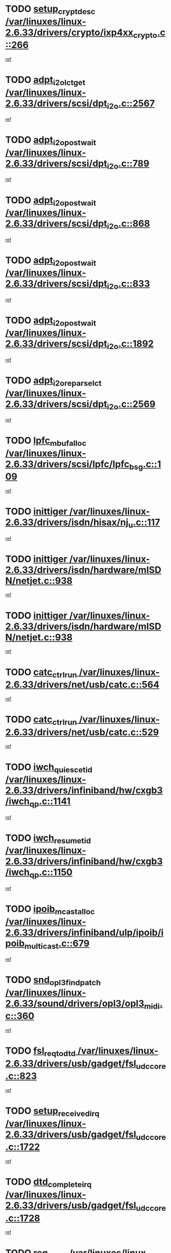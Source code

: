* TODO [[view:/var/linuxes/linux-2.6.33/drivers/crypto/ixp4xx_crypto.c::face=ovl-face1::linb=266::colb=2::cole=18][setup_crypt_desc /var/linuxes/linux-2.6.33/drivers/crypto/ixp4xx_crypto.c::266]]
[[view:/var/linuxes/linux-2.6.33/drivers/crypto/ixp4xx_crypto.c::face=ovl-face2::linb=263::colb=1::cole=18][ref]]
* TODO [[view:/var/linuxes/linux-2.6.33/drivers/scsi/dpt_i2o.c::face=ovl-face1::linb=2567::colb=12::cole=28][adpt_i2o_lct_get /var/linuxes/linux-2.6.33/drivers/scsi/dpt_i2o.c::2567]]
[[view:/var/linuxes/linux-2.6.33/drivers/scsi/dpt_i2o.c::face=ovl-face2::linb=2566::colb=2::cole=19][ref]]
* TODO [[view:/var/linuxes/linux-2.6.33/drivers/scsi/dpt_i2o.c::face=ovl-face1::linb=789::colb=9::cole=27][adpt_i2o_post_wait /var/linuxes/linux-2.6.33/drivers/scsi/dpt_i2o.c::789]]
[[view:/var/linuxes/linux-2.6.33/drivers/scsi/dpt_i2o.c::face=ovl-face2::linb=788::colb=2::cole=15][ref]]
* TODO [[view:/var/linuxes/linux-2.6.33/drivers/scsi/dpt_i2o.c::face=ovl-face1::linb=868::colb=9::cole=27][adpt_i2o_post_wait /var/linuxes/linux-2.6.33/drivers/scsi/dpt_i2o.c::868]]
[[view:/var/linuxes/linux-2.6.33/drivers/scsi/dpt_i2o.c::face=ovl-face2::linb=867::colb=2::cole=15][ref]]
* TODO [[view:/var/linuxes/linux-2.6.33/drivers/scsi/dpt_i2o.c::face=ovl-face1::linb=833::colb=9::cole=27][adpt_i2o_post_wait /var/linuxes/linux-2.6.33/drivers/scsi/dpt_i2o.c::833]]
[[view:/var/linuxes/linux-2.6.33/drivers/scsi/dpt_i2o.c::face=ovl-face2::linb=830::colb=2::cole=15][ref]]
* TODO [[view:/var/linuxes/linux-2.6.33/drivers/scsi/dpt_i2o.c::face=ovl-face1::linb=1892::colb=10::cole=28][adpt_i2o_post_wait /var/linuxes/linux-2.6.33/drivers/scsi/dpt_i2o.c::1892]]
[[view:/var/linuxes/linux-2.6.33/drivers/scsi/dpt_i2o.c::face=ovl-face2::linb=1886::colb=3::cole=20][ref]]
* TODO [[view:/var/linuxes/linux-2.6.33/drivers/scsi/dpt_i2o.c::face=ovl-face1::linb=2569::colb=12::cole=32][adpt_i2o_reparse_lct /var/linuxes/linux-2.6.33/drivers/scsi/dpt_i2o.c::2569]]
[[view:/var/linuxes/linux-2.6.33/drivers/scsi/dpt_i2o.c::face=ovl-face2::linb=2566::colb=2::cole=19][ref]]
* TODO [[view:/var/linuxes/linux-2.6.33/drivers/scsi/lpfc/lpfc_bsg.c::face=ovl-face1::linb=109::colb=13::cole=28][lpfc_mbuf_alloc /var/linuxes/linux-2.6.33/drivers/scsi/lpfc/lpfc_bsg.c::109]]
[[view:/var/linuxes/linux-2.6.33/drivers/scsi/lpfc/lpfc_bsg.c::face=ovl-face2::linb=108::colb=1::cole=14][ref]]
* TODO [[view:/var/linuxes/linux-2.6.33/drivers/isdn/hisax/nj_u.c::face=ovl-face1::linb=117::colb=3::cole=12][inittiger /var/linuxes/linux-2.6.33/drivers/isdn/hisax/nj_u.c::117]]
[[view:/var/linuxes/linux-2.6.33/drivers/isdn/hisax/nj_u.c::face=ovl-face2::linb=116::colb=3::cole=20][ref]]
* TODO [[view:/var/linuxes/linux-2.6.33/drivers/isdn/hardware/mISDN/netjet.c::face=ovl-face1::linb=938::colb=7::cole=16][inittiger /var/linuxes/linux-2.6.33/drivers/isdn/hardware/mISDN/netjet.c::938]]
[[view:/var/linuxes/linux-2.6.33/drivers/isdn/hardware/mISDN/netjet.c::face=ovl-face2::linb=933::colb=1::cole=18][ref]]
* TODO [[view:/var/linuxes/linux-2.6.33/drivers/isdn/hardware/mISDN/netjet.c::face=ovl-face1::linb=938::colb=7::cole=16][inittiger /var/linuxes/linux-2.6.33/drivers/isdn/hardware/mISDN/netjet.c::938]]
[[view:/var/linuxes/linux-2.6.33/drivers/isdn/hardware/mISDN/netjet.c::face=ovl-face2::linb=933::colb=1::cole=18][ref]]
* TODO [[view:/var/linuxes/linux-2.6.33/drivers/net/usb/catc.c::face=ovl-face1::linb=564::colb=2::cole=15][catc_ctrl_run /var/linuxes/linux-2.6.33/drivers/net/usb/catc.c::564]]
[[view:/var/linuxes/linux-2.6.33/drivers/net/usb/catc.c::face=ovl-face2::linb=543::colb=1::cole=18][ref]]
* TODO [[view:/var/linuxes/linux-2.6.33/drivers/net/usb/catc.c::face=ovl-face1::linb=529::colb=2::cole=15][catc_ctrl_run /var/linuxes/linux-2.6.33/drivers/net/usb/catc.c::529]]
[[view:/var/linuxes/linux-2.6.33/drivers/net/usb/catc.c::face=ovl-face2::linb=512::colb=1::cole=18][ref]]
* TODO [[view:/var/linuxes/linux-2.6.33/drivers/infiniband/hw/cxgb3/iwch_qp.c::face=ovl-face1::linb=1141::colb=1::cole=17][iwch_quiesce_tid /var/linuxes/linux-2.6.33/drivers/infiniband/hw/cxgb3/iwch_qp.c::1141]]
[[view:/var/linuxes/linux-2.6.33/drivers/infiniband/hw/cxgb3/iwch_qp.c::face=ovl-face2::linb=1140::colb=1::cole=14][ref]]
* TODO [[view:/var/linuxes/linux-2.6.33/drivers/infiniband/hw/cxgb3/iwch_qp.c::face=ovl-face1::linb=1150::colb=1::cole=16][iwch_resume_tid /var/linuxes/linux-2.6.33/drivers/infiniband/hw/cxgb3/iwch_qp.c::1150]]
[[view:/var/linuxes/linux-2.6.33/drivers/infiniband/hw/cxgb3/iwch_qp.c::face=ovl-face2::linb=1149::colb=1::cole=14][ref]]
* TODO [[view:/var/linuxes/linux-2.6.33/drivers/infiniband/ulp/ipoib/ipoib_multicast.c::face=ovl-face1::linb=679::colb=10::cole=27][ipoib_mcast_alloc /var/linuxes/linux-2.6.33/drivers/infiniband/ulp/ipoib/ipoib_multicast.c::679]]
[[view:/var/linuxes/linux-2.6.33/drivers/infiniband/ulp/ipoib/ipoib_multicast.c::face=ovl-face2::linb=663::colb=1::cole=18][ref]]
* TODO [[view:/var/linuxes/linux-2.6.33/sound/drivers/opl3/opl3_midi.c::face=ovl-face1::linb=360::colb=9::cole=28][snd_opl3_find_patch /var/linuxes/linux-2.6.33/sound/drivers/opl3/opl3_midi.c::360]]
[[view:/var/linuxes/linux-2.6.33/sound/drivers/opl3/opl3_midi.c::face=ovl-face2::linb=351::colb=1::cole=18][ref]]
* TODO [[view:/var/linuxes/linux-2.6.33/drivers/usb/gadget/fsl_udc_core.c::face=ovl-face1::linb=823::colb=6::cole=20][fsl_req_to_dtd /var/linuxes/linux-2.6.33/drivers/usb/gadget/fsl_udc_core.c::823]]
[[view:/var/linuxes/linux-2.6.33/drivers/usb/gadget/fsl_udc_core.c::face=ovl-face2::linb=820::colb=1::cole=18][ref]]
* TODO [[view:/var/linuxes/linux-2.6.33/drivers/usb/gadget/fsl_udc_core.c::face=ovl-face1::linb=1722::colb=3::cole=21][setup_received_irq /var/linuxes/linux-2.6.33/drivers/usb/gadget/fsl_udc_core.c::1722]]
[[view:/var/linuxes/linux-2.6.33/drivers/usb/gadget/fsl_udc_core.c::face=ovl-face2::linb=1703::colb=1::cole=18][ref]]
* TODO [[view:/var/linuxes/linux-2.6.33/drivers/usb/gadget/fsl_udc_core.c::face=ovl-face1::linb=1728::colb=3::cole=19][dtd_complete_irq /var/linuxes/linux-2.6.33/drivers/usb/gadget/fsl_udc_core.c::1728]]
[[view:/var/linuxes/linux-2.6.33/drivers/usb/gadget/fsl_udc_core.c::face=ovl-face2::linb=1703::colb=1::cole=18][ref]]
* TODO [[view:/var/linuxes/linux-2.6.33/drivers/usb/gadget/langwell_udc.c::face=ovl-face1::linb=856::colb=6::cole=16][req_to_dtd /var/linuxes/linux-2.6.33/drivers/usb/gadget/langwell_udc.c::856]]
[[view:/var/linuxes/linux-2.6.33/drivers/usb/gadget/langwell_udc.c::face=ovl-face2::linb=853::colb=1::cole=18][ref]]
* TODO [[view:/var/linuxes/linux-2.6.33/drivers/usb/gadget/fsl_qe_udc.c::face=ovl-face1::linb=2275::colb=2::cole=8][rx_irq /var/linuxes/linux-2.6.33/drivers/usb/gadget/fsl_qe_udc.c::2275]]
[[view:/var/linuxes/linux-2.6.33/drivers/usb/gadget/fsl_qe_udc.c::face=ovl-face2::linb=2255::colb=1::cole=18][ref]]
* TODO [[view:/var/linuxes/linux-2.6.33/drivers/net/ioc3-eth.c::face=ovl-face1::linb=1530::colb=1::cole=10][ioc3_init /var/linuxes/linux-2.6.33/drivers/net/ioc3-eth.c::1530]]
[[view:/var/linuxes/linux-2.6.33/drivers/net/ioc3-eth.c::face=ovl-face2::linb=1527::colb=1::cole=14][ref]]
* TODO [[view:/var/linuxes/linux-2.6.33/drivers/isdn/i4l/isdn_ppp.c::face=ovl-face1::linb=1742::colb=3::cole=25][isdn_ppp_mp_reassembly /var/linuxes/linux-2.6.33/drivers/isdn/i4l/isdn_ppp.c::1742]]
[[view:/var/linuxes/linux-2.6.33/drivers/isdn/i4l/isdn_ppp.c::face=ovl-face2::linb=1603::colb=1::cole=18][ref]]
* TODO [[view:/var/linuxes/linux-2.6.33/drivers/atm/iphase.c::face=ovl-face1::linb=3193::colb=21::cole=29][ia_start /var/linuxes/linux-2.6.33/drivers/atm/iphase.c::3193]]
[[view:/var/linuxes/linux-2.6.33/drivers/atm/iphase.c::face=ovl-face2::linb=3192::colb=1::cole=18][ref]]
* TODO [[view:/var/linuxes/linux-2.6.33/drivers/scsi/arm/fas216.c::face=ovl-face1::linb=2927::colb=2::cole=16][scsi_scan_host /var/linuxes/linux-2.6.33/drivers/scsi/arm/fas216.c::2927]]
[[view:/var/linuxes/linux-2.6.33/drivers/scsi/arm/fas216.c::face=ovl-face2::linb=2916::colb=1::cole=14][ref]]
* TODO [[view:/var/linuxes/linux-2.6.33/drivers/scsi/dpt_i2o.c::face=ovl-face1::linb=2139::colb=2::cole=16][adpt_hba_reset /var/linuxes/linux-2.6.33/drivers/scsi/dpt_i2o.c::2139]]
[[view:/var/linuxes/linux-2.6.33/drivers/scsi/dpt_i2o.c::face=ovl-face2::linb=2138::colb=3::cole=20][ref]]
* TODO [[view:/var/linuxes/linux-2.6.33/drivers/scsi/dpt_i2o.c::face=ovl-face1::linb=902::colb=6::cole=18][__adpt_reset /var/linuxes/linux-2.6.33/drivers/scsi/dpt_i2o.c::902]]
[[view:/var/linuxes/linux-2.6.33/drivers/scsi/dpt_i2o.c::face=ovl-face2::linb=901::colb=1::cole=14][ref]]
* TODO [[view:/var/linuxes/linux-2.6.33/arch/x86/kernel/mca_32.c::face=ovl-face1::linb=314::colb=1::cole=20][mca_register_device /var/linuxes/linux-2.6.33/arch/x86/kernel/mca_32.c::314]]
[[view:/var/linuxes/linux-2.6.33/arch/x86/kernel/mca_32.c::face=ovl-face2::linb=298::colb=1::cole=14][ref]]
* TODO [[view:/var/linuxes/linux-2.6.33/arch/x86/kernel/mca_32.c::face=ovl-face1::linb=332::colb=1::cole=20][mca_register_device /var/linuxes/linux-2.6.33/arch/x86/kernel/mca_32.c::332]]
[[view:/var/linuxes/linux-2.6.33/arch/x86/kernel/mca_32.c::face=ovl-face2::linb=298::colb=1::cole=14][ref]]
* TODO [[view:/var/linuxes/linux-2.6.33/arch/x86/kernel/mca_32.c::face=ovl-face1::linb=366::colb=2::cole=21][mca_register_device /var/linuxes/linux-2.6.33/arch/x86/kernel/mca_32.c::366]]
[[view:/var/linuxes/linux-2.6.33/arch/x86/kernel/mca_32.c::face=ovl-face2::linb=298::colb=1::cole=14][ref]]
* TODO [[view:/var/linuxes/linux-2.6.33/arch/x86/kernel/mca_32.c::face=ovl-face1::linb=394::colb=2::cole=21][mca_register_device /var/linuxes/linux-2.6.33/arch/x86/kernel/mca_32.c::394]]
[[view:/var/linuxes/linux-2.6.33/arch/x86/kernel/mca_32.c::face=ovl-face2::linb=298::colb=1::cole=14][ref]]
* TODO [[view:/var/linuxes/linux-2.6.33/drivers/staging/slicoss/slicoss.c::face=ovl-face1::linb=617::colb=2::cole=16][slic_card_init /var/linuxes/linux-2.6.33/drivers/staging/slicoss/slicoss.c::617]]
[[view:/var/linuxes/linux-2.6.33/drivers/staging/slicoss/slicoss.c::face=ovl-face2::linb=588::colb=1::cole=18][ref]]
* TODO [[view:/var/linuxes/linux-2.6.33/drivers/scsi/qla1280.c::face=ovl-face1::linb=1475::colb=10::cole=31][qla1280_load_firmware /var/linuxes/linux-2.6.33/drivers/scsi/qla1280.c::1475]]
[[view:/var/linuxes/linux-2.6.33/drivers/scsi/qla1280.c::face=ovl-face2::linb=1473::colb=1::cole=18][ref]]
* TODO [[view:/var/linuxes/linux-2.6.33/drivers/scsi/qla1280.c::face=ovl-face1::linb=997::colb=6::cole=26][qla1280_error_action /var/linuxes/linux-2.6.33/drivers/scsi/qla1280.c::997]]
[[view:/var/linuxes/linux-2.6.33/drivers/scsi/qla1280.c::face=ovl-face2::linb=996::colb=1::cole=14][ref]]
* TODO [[view:/var/linuxes/linux-2.6.33/drivers/scsi/qla1280.c::face=ovl-face1::linb=1045::colb=6::cole=26][qla1280_error_action /var/linuxes/linux-2.6.33/drivers/scsi/qla1280.c::1045]]
[[view:/var/linuxes/linux-2.6.33/drivers/scsi/qla1280.c::face=ovl-face2::linb=1044::colb=1::cole=14][ref]]
* TODO [[view:/var/linuxes/linux-2.6.33/drivers/scsi/qla1280.c::face=ovl-face1::linb=1029::colb=6::cole=26][qla1280_error_action /var/linuxes/linux-2.6.33/drivers/scsi/qla1280.c::1029]]
[[view:/var/linuxes/linux-2.6.33/drivers/scsi/qla1280.c::face=ovl-face2::linb=1028::colb=1::cole=14][ref]]
* TODO [[view:/var/linuxes/linux-2.6.33/drivers/scsi/qla1280.c::face=ovl-face1::linb=1013::colb=6::cole=26][qla1280_error_action /var/linuxes/linux-2.6.33/drivers/scsi/qla1280.c::1013]]
[[view:/var/linuxes/linux-2.6.33/drivers/scsi/qla1280.c::face=ovl-face2::linb=1012::colb=1::cole=14][ref]]
* TODO [[view:/var/linuxes/linux-2.6.33/drivers/scsi/advansys.c::face=ovl-face1::linb=8010::colb=2::cole=8][AdvISR /var/linuxes/linux-2.6.33/drivers/scsi/advansys.c::8010]]
[[view:/var/linuxes/linux-2.6.33/drivers/scsi/advansys.c::face=ovl-face2::linb=8009::colb=2::cole=19][ref]]
* TODO [[view:/var/linuxes/linux-2.6.33/drivers/pci/intel-iommu.c::face=ovl-face1::linb=1565::colb=1::cole=23][iommu_enable_dev_iotlb /var/linuxes/linux-2.6.33/drivers/pci/intel-iommu.c::1565]]
[[view:/var/linuxes/linux-2.6.33/drivers/pci/intel-iommu.c::face=ovl-face2::linb=1473::colb=1::cole=18][ref]]
* TODO [[view:/var/linuxes/linux-2.6.33/drivers/net/wireless/orinoco/main.c::face=ovl-face1::linb=2310::colb=7::cole=30][orinoco_reinit_firmware /var/linuxes/linux-2.6.33/drivers/net/wireless/orinoco/main.c::2310]]
[[view:/var/linuxes/linux-2.6.33/drivers/net/wireless/orinoco/main.c::face=ovl-face2::linb=2308::colb=1::cole=18][ref]]
* TODO [[view:/var/linuxes/linux-2.6.33/drivers/net/wireless/orinoco/airport.c::face=ovl-face1::linb=81::colb=7::cole=17][orinoco_up /var/linuxes/linux-2.6.33/drivers/net/wireless/orinoco/airport.c::81]]
[[view:/var/linuxes/linux-2.6.33/drivers/net/wireless/orinoco/airport.c::face=ovl-face2::linb=80::colb=1::cole=18][ref]]
* TODO [[view:/var/linuxes/linux-2.6.33/drivers/infiniband/hw/ehca/ehca_mrmw.c::face=ovl-face1::linb=571::colb=7::cole=20][ehca_rereg_mr /var/linuxes/linux-2.6.33/drivers/infiniband/hw/ehca/ehca_mrmw.c::571]]
[[view:/var/linuxes/linux-2.6.33/drivers/infiniband/hw/ehca/ehca_mrmw.c::face=ovl-face2::linb=529::colb=1::cole=18][ref]]
* TODO [[view:/var/linuxes/linux-2.6.33/arch/blackfin/kernel/traps.c::face=ovl-face1::linb=181::colb=5::cole=10][mmput /var/linuxes/linux-2.6.33/arch/blackfin/kernel/traps.c::181]]
[[view:/var/linuxes/linux-2.6.33/arch/blackfin/kernel/traps.c::face=ovl-face2::linb=135::colb=1::cole=19][ref]]
* TODO [[view:/var/linuxes/linux-2.6.33/arch/blackfin/kernel/traps.c::face=ovl-face1::linb=190::colb=3::cole=8][mmput /var/linuxes/linux-2.6.33/arch/blackfin/kernel/traps.c::190]]
[[view:/var/linuxes/linux-2.6.33/arch/blackfin/kernel/traps.c::face=ovl-face2::linb=135::colb=1::cole=19][ref]]
* TODO [[view:/var/linuxes/linux-2.6.33/block/cfq-iosched.c::face=ovl-face1::linb=2756::colb=10::cole=31][kmem_cache_alloc_node /var/linuxes/linux-2.6.33/block/cfq-iosched.c::2756]]
[[view:/var/linuxes/linux-2.6.33/block/cfq-iosched.c::face=ovl-face2::linb=2752::colb=3::cole=16][ref]]
* TODO [[view:/var/linuxes/linux-2.6.33/block/cfq-iosched.c::face=ovl-face1::linb=3490::colb=9::cole=22][cfq_get_queue /var/linuxes/linux-2.6.33/block/cfq-iosched.c::3490]]
[[view:/var/linuxes/linux-2.6.33/block/cfq-iosched.c::face=ovl-face2::linb=3482::colb=1::cole=18][ref]]
* TODO [[view:/var/linuxes/linux-2.6.33/block/cfq-iosched.c::face=ovl-face1::linb=2648::colb=13::cole=26][cfq_get_queue /var/linuxes/linux-2.6.33/block/cfq-iosched.c::2648]]
[[view:/var/linuxes/linux-2.6.33/block/cfq-iosched.c::face=ovl-face2::linb=2643::colb=1::cole=18][ref]]
* TODO [[view:/var/linuxes/linux-2.6.33/drivers/net/ns83820.c::face=ovl-face1::linb=591::colb=8::cole=26][__netdev_alloc_skb /var/linuxes/linux-2.6.33/drivers/net/ns83820.c::591]]
[[view:/var/linuxes/linux-2.6.33/drivers/net/ns83820.c::face=ovl-face2::linb=585::colb=2::cole=19][ref]]
* TODO [[view:/var/linuxes/linux-2.6.33/drivers/net/ns83820.c::face=ovl-face1::linb=591::colb=8::cole=26][__netdev_alloc_skb /var/linuxes/linux-2.6.33/drivers/net/ns83820.c::591]]
[[view:/var/linuxes/linux-2.6.33/drivers/net/ns83820.c::face=ovl-face2::linb=597::colb=3::cole=20][ref]]
* TODO [[view:/var/linuxes/linux-2.6.33/drivers/net/b44.c::face=ovl-face1::linb=973::colb=15::cole=33][__netdev_alloc_skb /var/linuxes/linux-2.6.33/drivers/net/b44.c::973]]
[[view:/var/linuxes/linux-2.6.33/drivers/net/b44.c::face=ovl-face2::linb=954::colb=1::cole=18][ref]]
* TODO [[view:/var/linuxes/linux-2.6.33/drivers/net/xen-netfront.c::face=ovl-face1::linb=1590::colb=1::cole=24][xennet_alloc_rx_buffers /var/linuxes/linux-2.6.33/drivers/net/xen-netfront.c::1590]]
[[view:/var/linuxes/linux-2.6.33/drivers/net/xen-netfront.c::face=ovl-face2::linb=1554::colb=1::cole=14][ref]]
* TODO [[view:/var/linuxes/linux-2.6.33/drivers/net/b44.c::face=ovl-face1::linb=1054::colb=1::cole=15][b44_init_rings /var/linuxes/linux-2.6.33/drivers/net/b44.c::1054]]
[[view:/var/linuxes/linux-2.6.33/drivers/net/b44.c::face=ovl-face2::linb=1051::colb=1::cole=14][ref]]
* TODO [[view:/var/linuxes/linux-2.6.33/drivers/net/b44.c::face=ovl-face1::linb=868::colb=2::cole=16][b44_init_rings /var/linuxes/linux-2.6.33/drivers/net/b44.c::868]]
[[view:/var/linuxes/linux-2.6.33/drivers/net/b44.c::face=ovl-face2::linb=866::colb=2::cole=19][ref]]
* TODO [[view:/var/linuxes/linux-2.6.33/drivers/net/b44.c::face=ovl-face1::linb=2306::colb=1::cole=15][b44_init_rings /var/linuxes/linux-2.6.33/drivers/net/b44.c::2306]]
[[view:/var/linuxes/linux-2.6.33/drivers/net/b44.c::face=ovl-face2::linb=2304::colb=1::cole=14][ref]]
* TODO [[view:/var/linuxes/linux-2.6.33/drivers/net/b44.c::face=ovl-face1::linb=1967::colb=2::cole=16][b44_init_rings /var/linuxes/linux-2.6.33/drivers/net/b44.c::1967]]
[[view:/var/linuxes/linux-2.6.33/drivers/net/b44.c::face=ovl-face2::linb=1952::colb=1::cole=14][ref]]
* TODO [[view:/var/linuxes/linux-2.6.33/drivers/net/b44.c::face=ovl-face1::linb=1924::colb=1::cole=15][b44_init_rings /var/linuxes/linux-2.6.33/drivers/net/b44.c::1924]]
[[view:/var/linuxes/linux-2.6.33/drivers/net/b44.c::face=ovl-face2::linb=1918::colb=1::cole=14][ref]]
* TODO [[view:/var/linuxes/linux-2.6.33/drivers/net/b44.c::face=ovl-face1::linb=935::colb=1::cole=15][b44_init_rings /var/linuxes/linux-2.6.33/drivers/net/b44.c::935]]
[[view:/var/linuxes/linux-2.6.33/drivers/net/b44.c::face=ovl-face2::linb=932::colb=1::cole=14][ref]]
* TODO [[view:/var/linuxes/linux-2.6.33/drivers/ata/sata_nv.c::face=ovl-face1::linb=756::colb=3::cole=25][blk_queue_bounce_limit /var/linuxes/linux-2.6.33/drivers/ata/sata_nv.c::756]]
[[view:/var/linuxes/linux-2.6.33/drivers/ata/sata_nv.c::face=ovl-face2::linb=695::colb=1::cole=18][ref]]
* TODO [[view:/var/linuxes/linux-2.6.33/drivers/ata/sata_nv.c::face=ovl-face1::linb=759::colb=3::cole=25][blk_queue_bounce_limit /var/linuxes/linux-2.6.33/drivers/ata/sata_nv.c::759]]
[[view:/var/linuxes/linux-2.6.33/drivers/ata/sata_nv.c::face=ovl-face2::linb=695::colb=1::cole=18][ref]]
* TODO [[view:/var/linuxes/linux-2.6.33/drivers/ata/sata_nv.c::face=ovl-face1::linb=767::colb=3::cole=25][blk_queue_bounce_limit /var/linuxes/linux-2.6.33/drivers/ata/sata_nv.c::767]]
[[view:/var/linuxes/linux-2.6.33/drivers/ata/sata_nv.c::face=ovl-face2::linb=695::colb=1::cole=18][ref]]
* TODO [[view:/var/linuxes/linux-2.6.33/drivers/ata/sata_nv.c::face=ovl-face1::linb=770::colb=3::cole=25][blk_queue_bounce_limit /var/linuxes/linux-2.6.33/drivers/ata/sata_nv.c::770]]
[[view:/var/linuxes/linux-2.6.33/drivers/ata/sata_nv.c::face=ovl-face2::linb=695::colb=1::cole=18][ref]]
* TODO [[view:/var/linuxes/linux-2.6.33/drivers/ide/ide-eh.c::face=ovl-face1::linb=350::colb=2::cole=11][pre_reset /var/linuxes/linux-2.6.33/drivers/ide/ide-eh.c::350]]
[[view:/var/linuxes/linux-2.6.33/drivers/ide/ide-eh.c::face=ovl-face2::linb=343::colb=1::cole=18][ref]]
* TODO [[view:/var/linuxes/linux-2.6.33/drivers/ide/ide-eh.c::face=ovl-face1::linb=389::colb=2::cole=11][pre_reset /var/linuxes/linux-2.6.33/drivers/ide/ide-eh.c::389]]
[[view:/var/linuxes/linux-2.6.33/drivers/ide/ide-eh.c::face=ovl-face2::linb=343::colb=1::cole=18][ref]]
* TODO [[view:/var/linuxes/linux-2.6.33/drivers/ide/ide-eh.c::face=ovl-face1::linb=389::colb=2::cole=11][pre_reset /var/linuxes/linux-2.6.33/drivers/ide/ide-eh.c::389]]
[[view:/var/linuxes/linux-2.6.33/drivers/ide/ide-eh.c::face=ovl-face2::linb=380::colb=2::cole=19][ref]]
* TODO [[view:/var/linuxes/linux-2.6.33/drivers/infiniband/hw/ehca/ehca_qp.c::face=ovl-face1::linb=1495::colb=6::cole=19][ehca_calc_ipd /var/linuxes/linux-2.6.33/drivers/infiniband/hw/ehca/ehca_qp.c::1495]]
[[view:/var/linuxes/linux-2.6.33/drivers/infiniband/hw/ehca/ehca_qp.c::face=ovl-face2::linb=1398::colb=3::cole=20][ref]]
* TODO [[view:/var/linuxes/linux-2.6.33/drivers/infiniband/hw/ehca/ehca_qp.c::face=ovl-face1::linb=1596::colb=6::cole=19][ehca_calc_ipd /var/linuxes/linux-2.6.33/drivers/infiniband/hw/ehca/ehca_qp.c::1596]]
[[view:/var/linuxes/linux-2.6.33/drivers/infiniband/hw/ehca/ehca_qp.c::face=ovl-face2::linb=1398::colb=3::cole=20][ref]]
* TODO [[view:/var/linuxes/linux-2.6.33/drivers/infiniband/hw/ehca/ehca_irq.c::face=ovl-face1::linb=373::colb=2::cole=18][ehca_recover_sqp /var/linuxes/linux-2.6.33/drivers/infiniband/hw/ehca/ehca_irq.c::373]]
[[view:/var/linuxes/linux-2.6.33/drivers/infiniband/hw/ehca/ehca_irq.c::face=ovl-face2::linb=368::colb=1::cole=18][ref]]
* TODO [[view:/var/linuxes/linux-2.6.33/drivers/infiniband/hw/ehca/ehca_irq.c::face=ovl-face1::linb=375::colb=2::cole=18][ehca_recover_sqp /var/linuxes/linux-2.6.33/drivers/infiniband/hw/ehca/ehca_irq.c::375]]
[[view:/var/linuxes/linux-2.6.33/drivers/infiniband/hw/ehca/ehca_irq.c::face=ovl-face2::linb=368::colb=1::cole=18][ref]]
* TODO [[view:/var/linuxes/linux-2.6.33/drivers/staging/hv/ChannelMgmt.c::face=ovl-face1::linb=676::colb=3::cole=19][FreeVmbusChannel /var/linuxes/linux-2.6.33/drivers/staging/hv/ChannelMgmt.c::676]]
[[view:/var/linuxes/linux-2.6.33/drivers/staging/hv/ChannelMgmt.c::face=ovl-face2::linb=662::colb=1::cole=18][ref]]
* TODO [[view:/var/linuxes/linux-2.6.33/drivers/scsi/eata.c::face=ovl-face1::linb=1208::colb=9::cole=20][get_pci_dev /var/linuxes/linux-2.6.33/drivers/scsi/eata.c::1208]]
[[view:/var/linuxes/linux-2.6.33/drivers/scsi/eata.c::face=ovl-face2::linb=1100::colb=1::cole=14][ref]]
* TODO [[view:/var/linuxes/linux-2.6.33/drivers/usb/gadget/goku_udc.c::face=ovl-face1::linb=176::colb=1::cole=8][command /var/linuxes/linux-2.6.33/drivers/usb/gadget/goku_udc.c::176]]
[[view:/var/linuxes/linux-2.6.33/drivers/usb/gadget/goku_udc.c::face=ovl-face2::linb=156::colb=1::cole=18][ref]]
* TODO [[view:/var/linuxes/linux-2.6.33/drivers/usb/gadget/goku_udc.c::face=ovl-face1::linb=918::colb=2::cole=9][command /var/linuxes/linux-2.6.33/drivers/usb/gadget/goku_udc.c::918]]
[[view:/var/linuxes/linux-2.6.33/drivers/usb/gadget/goku_udc.c::face=ovl-face2::linb=905::colb=1::cole=18][ref]]
* TODO [[view:/var/linuxes/linux-2.6.33/drivers/usb/gadget/goku_udc.c::face=ovl-face1::linb=847::colb=2::cole=11][abort_dma /var/linuxes/linux-2.6.33/drivers/usb/gadget/goku_udc.c::847]]
[[view:/var/linuxes/linux-2.6.33/drivers/usb/gadget/goku_udc.c::face=ovl-face2::linb=834::colb=1::cole=18][ref]]
* TODO [[view:/var/linuxes/linux-2.6.33/drivers/usb/gadget/goku_udc.c::face=ovl-face1::linb=259::colb=1::cole=9][ep_reset /var/linuxes/linux-2.6.33/drivers/usb/gadget/goku_udc.c::259]]
[[view:/var/linuxes/linux-2.6.33/drivers/usb/gadget/goku_udc.c::face=ovl-face2::linb=257::colb=1::cole=18][ref]]
* TODO [[view:/var/linuxes/linux-2.6.33/drivers/usb/gadget/goku_udc.c::face=ovl-face1::linb=914::colb=2::cole=17][goku_clear_halt /var/linuxes/linux-2.6.33/drivers/usb/gadget/goku_udc.c::914]]
[[view:/var/linuxes/linux-2.6.33/drivers/usb/gadget/goku_udc.c::face=ovl-face2::linb=905::colb=1::cole=18][ref]]
* TODO [[view:/var/linuxes/linux-2.6.33/drivers/usb/gadget/goku_udc.c::face=ovl-face1::linb=258::colb=1::cole=5][nuke /var/linuxes/linux-2.6.33/drivers/usb/gadget/goku_udc.c::258]]
[[view:/var/linuxes/linux-2.6.33/drivers/usb/gadget/goku_udc.c::face=ovl-face2::linb=257::colb=1::cole=18][ref]]
* TODO [[view:/var/linuxes/linux-2.6.33/drivers/usb/gadget/goku_udc.c::face=ovl-face1::linb=1421::colb=1::cole=14][stop_activity /var/linuxes/linux-2.6.33/drivers/usb/gadget/goku_udc.c::1421]]
[[view:/var/linuxes/linux-2.6.33/drivers/usb/gadget/goku_udc.c::face=ovl-face2::linb=1419::colb=1::cole=18][ref]]
* TODO [[view:/var/linuxes/linux-2.6.33/drivers/scsi/aacraid/commsup.c::face=ovl-face1::linb=1531::colb=12::cole=30][_aac_reset_adapter /var/linuxes/linux-2.6.33/drivers/scsi/aacraid/commsup.c::1531]]
[[view:/var/linuxes/linux-2.6.33/drivers/scsi/aacraid/commsup.c::face=ovl-face2::linb=1530::colb=2::cole=19][ref]]
* TODO [[view:/var/linuxes/linux-2.6.33/drivers/scsi/aacraid/commsup.c::face=ovl-face1::linb=1368::colb=10::cole=28][_aac_reset_adapter /var/linuxes/linux-2.6.33/drivers/scsi/aacraid/commsup.c::1368]]
[[view:/var/linuxes/linux-2.6.33/drivers/scsi/aacraid/commsup.c::face=ovl-face2::linb=1367::colb=1::cole=18][ref]]
* TODO [[view:/var/linuxes/linux-2.6.33/drivers/s390/block/dasd_devmap.c::face=ovl-face1::linb=574::colb=1::cole=16][dev_set_drvdata /var/linuxes/linux-2.6.33/drivers/s390/block/dasd_devmap.c::574]]
[[view:/var/linuxes/linux-2.6.33/drivers/s390/block/dasd_devmap.c::face=ovl-face2::linb=573::colb=1::cole=18][ref]]
* TODO [[view:/var/linuxes/linux-2.6.33/drivers/s390/block/dasd_devmap.c::face=ovl-face1::linb=610::colb=1::cole=16][dev_set_drvdata /var/linuxes/linux-2.6.33/drivers/s390/block/dasd_devmap.c::610]]
[[view:/var/linuxes/linux-2.6.33/drivers/s390/block/dasd_devmap.c::face=ovl-face2::linb=609::colb=1::cole=18][ref]]
* TODO [[view:/var/linuxes/linux-2.6.33/drivers/s390/char/vmur.c::face=ovl-face1::linb=856::colb=1::cole=16][dev_set_drvdata /var/linuxes/linux-2.6.33/drivers/s390/char/vmur.c::856]]
[[view:/var/linuxes/linux-2.6.33/drivers/s390/char/vmur.c::face=ovl-face2::linb=855::colb=1::cole=14][ref]]
* TODO [[view:/var/linuxes/linux-2.6.33/drivers/s390/char/vmur.c::face=ovl-face1::linb=997::colb=1::cole=16][dev_set_drvdata /var/linuxes/linux-2.6.33/drivers/s390/char/vmur.c::997]]
[[view:/var/linuxes/linux-2.6.33/drivers/s390/char/vmur.c::face=ovl-face2::linb=995::colb=1::cole=18][ref]]
* TODO [[view:/var/linuxes/linux-2.6.33/drivers/usb/host/r8a66597-hcd.c::face=ovl-face1::linb=2231::colb=3::cole=19][free_usb_address /var/linuxes/linux-2.6.33/drivers/usb/host/r8a66597-hcd.c::2231]]
[[view:/var/linuxes/linux-2.6.33/drivers/usb/host/r8a66597-hcd.c::face=ovl-face2::linb=2162::colb=1::cole=18][ref]]
* TODO [[view:/var/linuxes/linux-2.6.33/drivers/usb/host/r8a66597-hcd.c::face=ovl-face1::linb=2088::colb=4::cole=20][free_usb_address /var/linuxes/linux-2.6.33/drivers/usb/host/r8a66597-hcd.c::2088]]
[[view:/var/linuxes/linux-2.6.33/drivers/usb/host/r8a66597-hcd.c::face=ovl-face2::linb=2085::colb=4::cole=21][ref]]
* TODO [[view:/var/linuxes/linux-2.6.33/drivers/usb/host/r8a66597-hcd.c::face=ovl-face1::linb=1752::colb=3::cole=17][start_transfer /var/linuxes/linux-2.6.33/drivers/usb/host/r8a66597-hcd.c::1752]]
[[view:/var/linuxes/linux-2.6.33/drivers/usb/host/r8a66597-hcd.c::face=ovl-face2::linb=1742::colb=1::cole=18][ref]]
* TODO [[view:/var/linuxes/linux-2.6.33/drivers/usb/host/r8a66597-hcd.c::face=ovl-face1::linb=1798::colb=2::cole=16][start_transfer /var/linuxes/linux-2.6.33/drivers/usb/host/r8a66597-hcd.c::1798]]
[[view:/var/linuxes/linux-2.6.33/drivers/usb/host/r8a66597-hcd.c::face=ovl-face2::linb=1766::colb=1::cole=18][ref]]
* TODO [[view:/var/linuxes/linux-2.6.33/drivers/usb/host/r8a66597-hcd.c::face=ovl-face1::linb=1946::colb=9::cole=23][start_transfer /var/linuxes/linux-2.6.33/drivers/usb/host/r8a66597-hcd.c::1946]]
[[view:/var/linuxes/linux-2.6.33/drivers/usb/host/r8a66597-hcd.c::face=ovl-face2::linb=1903::colb=1::cole=18][ref]]
* TODO [[view:/var/linuxes/linux-2.6.33/drivers/usb/host/r8a66597-hcd.c::face=ovl-face1::linb=2015::colb=1::cole=15][finish_request /var/linuxes/linux-2.6.33/drivers/usb/host/r8a66597-hcd.c::2015]]
[[view:/var/linuxes/linux-2.6.33/drivers/usb/host/r8a66597-hcd.c::face=ovl-face2::linb=2008::colb=1::cole=18][ref]]
* TODO [[view:/var/linuxes/linux-2.6.33/drivers/usb/host/r8a66597-hcd.c::face=ovl-face1::linb=1981::colb=2::cole=16][finish_request /var/linuxes/linux-2.6.33/drivers/usb/host/r8a66597-hcd.c::1981]]
[[view:/var/linuxes/linux-2.6.33/drivers/usb/host/r8a66597-hcd.c::face=ovl-face2::linb=1971::colb=1::cole=18][ref]]
* TODO [[view:/var/linuxes/linux-2.6.33/kernel/exit.c::face=ovl-face1::linb=355::colb=1::cole=13][commit_creds /var/linuxes/linux-2.6.33/kernel/exit.c::355]]
[[view:/var/linuxes/linux-2.6.33/kernel/exit.c::face=ovl-face2::linb=336::colb=1::cole=15][ref]]
* TODO [[view:/var/linuxes/linux-2.6.33/drivers/md/dm.c::face=ovl-face1::linb=2089::colb=1::cole=26][dm_table_set_restrictions /var/linuxes/linux-2.6.33/drivers/md/dm.c::2089]]
[[view:/var/linuxes/linux-2.6.33/drivers/md/dm.c::face=ovl-face2::linb=2086::colb=1::cole=19][ref]]
